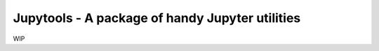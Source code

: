 Jupytools - A package of handy Jupyter utilities
================================================

WIP

